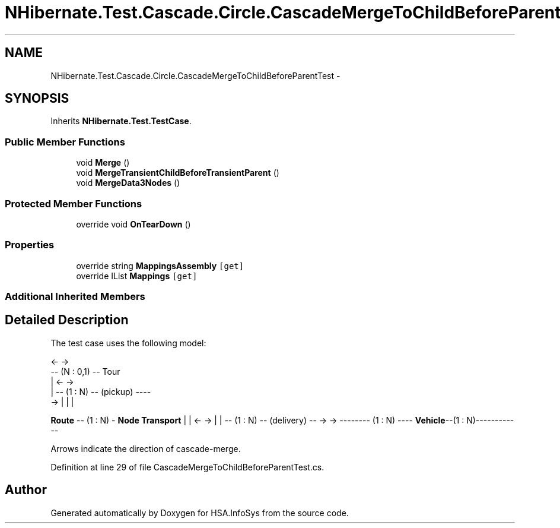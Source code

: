 .TH "NHibernate.Test.Cascade.Circle.CascadeMergeToChildBeforeParentTest" 3 "Fri Jul 5 2013" "Version 1.0" "HSA.InfoSys" \" -*- nroff -*-
.ad l
.nh
.SH NAME
NHibernate.Test.Cascade.Circle.CascadeMergeToChildBeforeParentTest \- 
.SH SYNOPSIS
.br
.PP
.PP
Inherits \fBNHibernate\&.Test\&.TestCase\fP\&.
.SS "Public Member Functions"

.in +1c
.ti -1c
.RI "void \fBMerge\fP ()"
.br
.ti -1c
.RI "void \fBMergeTransientChildBeforeTransientParent\fP ()"
.br
.ti -1c
.RI "void \fBMergeData3Nodes\fP ()"
.br
.in -1c
.SS "Protected Member Functions"

.in +1c
.ti -1c
.RI "override void \fBOnTearDown\fP ()"
.br
.in -1c
.SS "Properties"

.in +1c
.ti -1c
.RI "override string \fBMappingsAssembly\fP\fC [get]\fP"
.br
.ti -1c
.RI "override IList \fBMappings\fP\fC [get]\fP"
.br
.in -1c
.SS "Additional Inherited Members"
.SH "Detailed Description"
.PP 
The test case uses the following model: 
.PP
.nf
                    <-    ->
                 -- (N : 0,1) -- Tour
                 |    <-   ->
                 | -- (1 : N) -- (pickup) ----
          ->     | |                         |

.fi
.PP
 \fBRoute\fP -- (1 : N) - \fBNode\fP \fBTransport\fP | | <- -> | | -- (1 : N) -- (delivery) --  -> -> -------- (1 : N) ---- \fBVehicle\fP--(1 : N)------------
.PP
Arrows indicate the direction of cascade-merge\&. 
.PP
Definition at line 29 of file CascadeMergeToChildBeforeParentTest\&.cs\&.

.SH "Author"
.PP 
Generated automatically by Doxygen for HSA\&.InfoSys from the source code\&.

